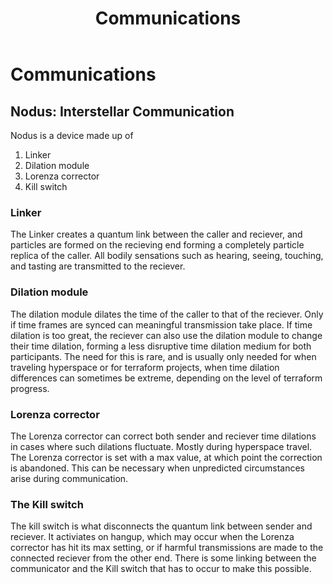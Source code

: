 #+title: Communications
#+startup: inlineimages

* Communications
** Nodus: Interstellar Communication
#+html: <div class="wrap-left-img">
#+caption:  Nodus Interstellar Communicator
#+attr_org: :width 300
#+attr_html: :class portrait :alt Image of an Nodus Interstellar Communicator
#+attr_latex: :width 200px
[[./img/nodus-communicator.jpg]]
#+html: </div>

Nodus is a device made up of
1. Linker
2. Dilation module
3. Lorenza corrector
4. Kill switch

*** Linker
The Linker creates a quantum link between the caller and reciever, and particles are formed on the recieving end forming a completely particle replica of the caller. All bodily sensations such as hearing, seeing, touching, and tasting are transmitted to the reciever.

*** Dilation module
The dilation module dilates the time of the caller to that of the reciever. Only if time frames are synced can meaningful transmission take place. If time dilation is too great, the reciever can also use the dilation module to change their time dilation, forming a less disruptive time dilation medium for both participants. The need for this is rare, and is usually only needed for when traveling hyperspace or for terraform projects, when time dilation differences can sometimes be extreme, depending on the level of terraform progress.

*** Lorenza corrector
The Lorenza corrector can correct both sender and reciever time dilations in cases where such dilations fluctuate. Mostly during hyperspace travel. The Lorenza corrector is set with a max value, at which point the correction is abandoned. This can be necessary when unpredicted circumstances arise during communication.

*** The Kill switch
The kill switch is what disconnects the quantum link between sender and reciever. It activiates on hangup, which may occur when the Lorenza corrector has hit its max setting, or if harmful transmissions are made to the connected reciever from the other end. There is some linking between the communicator and the Kill switch that has to occur to make this possible.
#+html: <br style="clear:both;" />
